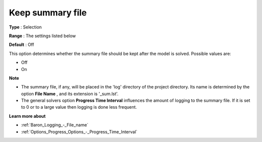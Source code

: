 

.. _Baron_Logging_-_Keep_summary_file:


Keep summary file
=================



**Type** :	Selection	

**Range** :	The settings listed below	

**Default** :	Off	



This option determines whether the summary file should be kept after the model is solved. Possible values are:



*	Off
*	On




**Note** 

*	The summary file, if any, will be placed in the 'log' directory of the project directory. Its name is determined by the option **File Name** , and its extension is '_sum.lst'.
*	The general solvers option **Progress Time Interval**  influences the amount of logging to the summary file. If it is set to 0 or to a large value then logging is done less frequent.




**Learn more about** 

*	:ref:`Baron_Logging_-_File_name` 
*	:ref:`Options_Progress_Options_-_Progress_Time_Interval` 



